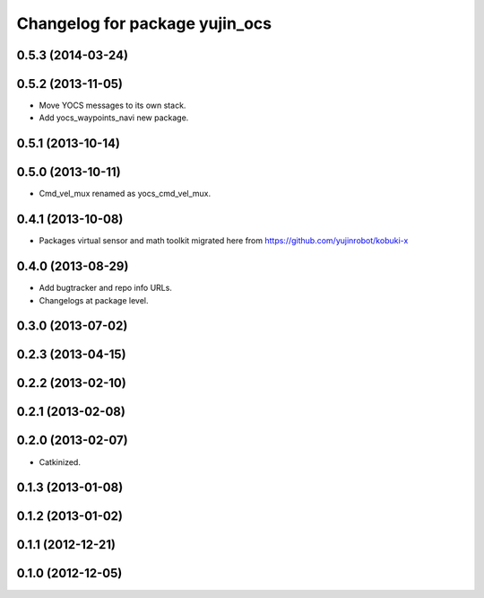 ^^^^^^^^^^^^^^^^^^^^^^^^^^^^^^^
Changelog for package yujin_ocs
^^^^^^^^^^^^^^^^^^^^^^^^^^^^^^^

0.5.3 (2014-03-24)
------------------

0.5.2 (2013-11-05)
------------------
* Move YOCS messages to its own stack.
* Add yocs_waypoints_navi new package.

0.5.1 (2013-10-14)
------------------

0.5.0 (2013-10-11)
------------------
* Cmd_vel_mux renamed as yocs_cmd_vel_mux.

0.4.1 (2013-10-08)
------------------
* Packages virtual sensor and math toolkit migrated here from https://github.com/yujinrobot/kobuki-x

0.4.0 (2013-08-29)
------------------
* Add bugtracker and repo info URLs.
* Changelogs at package level.

0.3.0 (2013-07-02)
------------------

0.2.3 (2013-04-15)
------------------

0.2.2 (2013-02-10)
------------------

0.2.1 (2013-02-08)
------------------

0.2.0 (2013-02-07)
------------------
* Catkinized.

0.1.3 (2013-01-08)
------------------

0.1.2 (2013-01-02)
------------------

0.1.1 (2012-12-21)
------------------

0.1.0 (2012-12-05)
------------------
